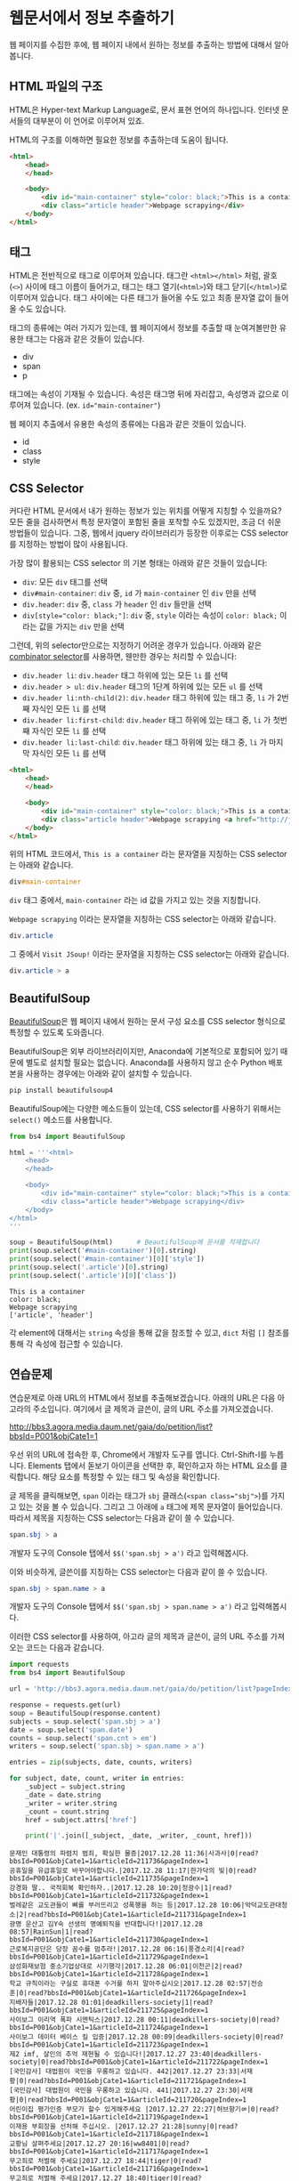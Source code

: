 * 웹문서에서 정보 추출하기

웹 페이지를 수집한 후에, 웹 페이지 내에서 원하는 정보를 추출하는 방법에 대해서 알아봅니다.


** HTML 파일의 구조

HTML은 Hyper-text Markup Language로, 문서 표현 언어의 하나입니다. 인터넷 문서들의 대부분이 이 언어로 이루어져 있죠.

HTML의 구조를 이해하면 필요한 정보를 추출하는데 도움이 됩니다.


#+BEGIN_SRC html
<html>
    <head>
    </head>

    <body>
        <div id="main-container" style="color: black;">This is a container</div>
        <div class="article header">Webpage scrapying</div>
    </body>
</html>
#+END_SRC


** 태그

HTML은 전반적으로 태그로 이루어져 있습니다. 태그란 =<html></html>= 처럼, 괄호(=<>=) 사이에 태그 이름이 들어가고, 태그는 태그 열기(=<html>=)와 태그 닫기(=</html>=)로 이루어져 있습니다. 태그 사이에는 다른 태그가 들어올 수도 있고 최종 문자열 값이 들어올 수도 있습니다.

태그의 종류에는 여러 가지가 있는데, 웹 페이지에서 정보를 추출할 때 눈여겨볼만한 유용한 태그는 다음과 같은 것들이 있습니다.

 - div
 - span
 - p

태그에는 속성이 기재될 수 있습니다. 속성은 태그명 뒤에 자리잡고, 속성명과 값으로 이루어져 있습니다. (ex. ~id="main-container"~)

웹 페이지 추출에서 유용한 속성의 종류에는 다음과 같은 것들이 있습니다.

 - id
 - class
 - style


** CSS Selector

커다란 HTML 문서에서 내가 원하는 정보가 있는 위치를 어떻게 지칭할 수 있을까요? 모든 줄을 검사하면서 특정 문자열이 포함된 줄을 포착할 수도 있겠지만, 조금 더 쉬운 방법들이 있습니다. 그중, 웹에서 jquery 라이브러리가 등장한 이후로는 CSS selector를 지정하는 방법이 많이 사용됩니다.

가장 많이 활용되는 CSS selector 의 기본 형태는 아래와 같은 것들이 있습니다:

 - ~div~: 모든 =div= 태그를 선택
 - ~div#main-container~: =div= 중, =id= 가 =main-container= 인 =div= 만을 선택
 - ~div.header~: =div= 중, =class= 가 =header= 인 =div= 들만을 선택
 - ~div[style="color: black;"]~: =div= 중, =style= 이라는 속성이 =color: black;= 이라는 값을 가지는 =div= 만을 선택

그런데, 위의 selector만으로는 지정하기 어려운 경우가 있습니다. 아래와 같은 [[https://www.w3.org/TR/css3-selectors/#combinators][combinator selector]]를 사용하면, 웬만한 경우는 처리할 수 있습니다:

 - ~div.header li~: =div.header= 태그 하위에 있는 모든 =li= 를 선택
 - ~div.header > ul~: =div.header= 태그의 1단계 하위에 있는 모든 =ul= 를 선택
 - ~div.header li:nth-child(2)~: =div.header= 태그 하위에 있는 태그 중, =li= 가 2번째 자식인 모든 =li= 를 선택
 - ~div.header li:first-child~: =div.header= 태그 하위에 있는 태그 중, =li= 가 첫번째 자식인 모든 =li= 를 선택
 - ~div.header li:last-child~: =div.header= 태그 하위에 있는 태그 중, =li= 가 마지막 자식인 모든 =li= 를 선택


#+BEGIN_SRC html
<html>
    <head>
    </head>

    <body>
        <div id="main-container" style="color: black;">This is a container</div>
        <div class="article header">Webpage scrapying <a href="http://jsoup.org">Visit JSoup!</a></div>
    </body>
</html>
#+END_SRC

위의 HTML 코드에서, =This is a container= 라는 문자열을 지칭하는 CSS selector는 아래와 같습니다.

#+BEGIN_SRC css
div#main-container
#+END_SRC

=div= 태그 중에서, =main-container= 라는 id 값을 가지고 있는 것을 지칭합니다.

=Webpage scrapying= 이라는 문자열을 지칭하는 CSS selector는 아래와 같습니다.


#+BEGIN_SRC css
div.article
#+END_SRC

그 중에서 =Visit JSoup!= 이라는 문자열을 지칭하는 CSS selector는 아래와 같습니다.

#+BEGIN_SRC css
div.article > a
#+END_SRC


** BeautifulSoup

[[https://www.crummy.com/software/BeautifulSoup/bs4/doc/][BeautifulSoup]]은 웹 페이지 내에서 원하는 문서 구성 요소를 CSS selector 형식으로 특정할 수 있도록 도와줍니다.

BeautifulSoup은 외부 라이브러리이지만, Anaconda에 기본적으로 포함되어 있기 때문에 별도로 설치할 필요는 없습니다. Anaconda를 사용하지 않고 순수 Python 배포본을 사용하는 경우에는 아래와 같이 설치할 수 있습니다.

#+BEGIN_SRC sh
pip install beautifulsoup4
#+END_SRC

BeautifulSoup에는 다양한 메소드들이 있는데, CSS selector를 사용하기 위해서는 ~select()~ 메소드를 사용합니다.

#+BEGIN_SRC python :exports both :results output
  from bs4 import BeautifulSoup

  html = '''<html>
      <head>
      </head>

      <body>
          <div id="main-container" style="color: black;">This is a container</div>
          <div class="article header">Webpage scrapying</div>
      </body>
  </html>
  '''

  soup = BeautifulSoup(html)      # BeautifulSoup에 문서를 적재합니다
  print(soup.select('#main-container')[0].string)
  print(soup.select('#main-container')[0]['style'])
  print(soup.select('.article')[0].string)
  print(soup.select('.article')[0]['class'])
#+END_SRC

#+RESULTS:
: This is a container
: color: black;
: Webpage scrapying
: ['article', 'header']

각 element에 대해서는 ~string~ 속성을 통해 값을 참조할 수 있고, ~dict~ 처럼 ~[]~ 참조를 통해 각 속성에 접근할 수 있습니다.


** 연습문제

연습문제로 아래 URL의 HTML에서 정보를 추출해보겠습니다. 아래의 URL은 다음 아고라의 주소입니다. 여기에서 글 제목과 글쓴이, 글의 URL 주소를 가져오겠습니다.

http://bbs3.agora.media.daum.net/gaia/do/petition/list?bbsId=P001&objCate1=1

우선 위의 URL에 접속한 후, Chrome에서 개발자 도구를 엽니다. Ctrl-Shift-I를 누릅니다. Elements 탭에서 돋보기 아이콘을 선택한 후, 확인하고자 하는 HTML 요소를 클릭합니다. 해당 요소를 특정할 수 있는 태그 및 속성을 확인합니다.

글 제목을 클릭해보면, =span= 이라는 태그가 =sbj= 클래스(~<span class="sbj">~)를 가지고 있는 것을 볼 수 있습니다. 그리고 그 아래에 =a= 태그에 제목 문자열이 들어있습니다. 따라서 제목을 지칭하는 CSS selector는 다음과 같이 쓸 수 있습니다.


#+BEGIN_SRC css
span.sbj > a
#+END_SRC

개발자 도구의 Console 탭에서 ~$$('span.sbj > a')~ 라고 입력해봅시다.

이와 비슷하게, 글쓴이를 지칭하는 CSS selector는 다음과 같이 쓸 수 있습니다.

#+BEGIN_SRC css
span.sbj > span.name > a
#+END_SRC

개발자 도구의 Console 탭에서 ~$$('span.sbj > span.name > a')~ 라고 입력해봅시다.


이러한 CSS selector를 사용하여, 아고라 글의 제목과 글쓴이, 글의 URL 주소를 가져오는 코드는 다음과 같습니다.


#+BEGIN_SRC python :results output :exports both
  import requests
  from bs4 import BeautifulSoup

  url = 'http://bbs3.agora.media.daum.net/gaia/do/petition/list?pageIndex=1&bbsId=P001&objCate1=1'

  response = requests.get(url)
  soup = BeautifulSoup(response.content)
  subjects = soup.select('span.sbj > a')
  date = soup.select('span.date')
  counts = soup.select('span.cnt > em')
  writers = soup.select('span.sbj > span.name > a')

  entries = zip(subjects, date, counts, writers)

  for subject, date, count, writer in entries:
      _subject = subject.string
      _date = date.string
      _writer = writer.string
      _count = count.string
      href = subject.attrs['href']

      print('|'.join([_subject, _date, _writer, _count, href]))
#+END_SRC

#+RESULTS:
#+begin_example
문재인 대통령의 파렴치 범죄, 확실한 물증|2017.12.28 11:36|사과사|0|read?bbsId=P001&objCate1=1&articleId=211736&pageIndex=1
공휴일을 유급휴일로 바꾸어야합니다.|2017.12.28 11:17|한가닥의 빛|0|read?bbsId=P001&objCate1=1&articleId=211735&pageIndex=1
강경화 딸.. 국적회복 확인하자..|2017.12.28 10:20|정광수|1|read?bbsId=P001&objCate1=1&articleId=211732&pageIndex=1
벌레같은 교도관들이 뼈를 부러뜨리고 성폭행을 하는 등|2017.12.28 10:06|악덕교도관대청소|2|read?bbsId=P001&objCate1=1&articleId=211731&pageIndex=1
광명 운산고 김Y숙 선생의 명예퇴직을 반대합니다!|2017.12.28 08:57|RainSun|1|read?bbsId=P001&objCate1=1&articleId=211730&pageIndex=1
근로복지공단은 당장 꼼수를 멈추라!|2017.12.28 06:16|풍경소리|4|read?bbsId=P001&objCate1=1&articleId=211729&pageIndex=1
삼성화재보험 중소기업상대로 사기행각|2017.12.28 06:01|이천곤|2|read?bbsId=P001&objCate1=1&articleId=211728&pageIndex=1
학교 규칙이라는 구실로 휴대폰 수거를 하지 말아주십시오|2017.12.28 02:57|전승훈|0|read?bbsId=P001&objCate1=1&articleId=211726&pageIndex=1
지배자들|2017.12.28 01:01|deadkillers-society|1|read?bbsId=P001&objCate1=1&articleId=211725&pageIndex=1
사이보그 이리역 폭파 시멘틱스|2017.12.28 00:11|deadkillers-society|0|read?bbsId=P001&objCate1=1&articleId=211724&pageIndex=1
사이보그 데이터 베이스 킬 입증|2017.12.28 00:09|deadkillers-society|0|read?bbsId=P001&objCate1=1&articleId=211723&pageIndex=1
제2 imf, 살인의 추억 재현될 수 있습니다!|2017.12.27 23:40|deadkillers-society|0|read?bbsId=P001&objCate1=1&articleId=211722&pageIndex=1
[국민감사] 대법원이 국민을 우롱하고 있습니다. 442|2017.12.27 23:33|서재황|0|read?bbsId=P001&objCate1=1&articleId=211721&pageIndex=1
[국민감사] 대법원이 국민을 우롱하고 있습니다. 441|2017.12.27 23:30|서재황|0|read?bbsId=P001&objCate1=1&articleId=211720&pageIndex=1
어린이집 평가인증 부모가 할수 있게해주세요 |2017.12.27 22:27|허브향기ㆀ|0|read?bbsId=P001&objCate1=1&articleId=211719&pageIndex=1
이재용 부회장을 선처해 주십시오. |2017.12.27 21:28|sunny|0|read?bbsId=P001&objCate1=1&articleId=211718&pageIndex=1
교황님 살펴주세요|2017.12.27 20:16|ww8401|0|read?bbsId=P001&objCate1=1&articleId=211717&pageIndex=1
무고죄로 처벌해 주세요|2017.12.27 18:44|tiger|0|read?bbsId=P001&objCate1=1&articleId=211716&pageIndex=1
무고죄로 처벌해 주세요|2017.12.27 18:40|tiger|0|read?bbsId=P001&objCate1=1&articleId=211715&pageIndex=1
고이와 1987, 이걸 누가 샀을까?! 고이비도요?|2017.12.27 17:35|deadkillers-society|0|read?bbsId=P001&objCate1=1&articleId=211714&pageIndex=1
#+end_example

아래의 나무위키 URL에 대해서, 위키 내부간의 하이퍼링크 목록을 추출해보세요.

https://namu.wiki/w/Python


#+BEGIN_SRC python :results output :exports result 
  import requests
  from bs4 import BeautifulSoup

  def visit_page(page):
      name, href = page
      url = 'https://namu.wiki' + href
      response = requests.get(url)
      soup = BeautifulSoup(response.content, 'html5lib')
      link_elements = soup.select('.wiki-inner-content .wiki-link-internal')
      links = set([(elem['title'], elem['href']) for elem in link_elements])
      return list(links)

  page = ('Python', '/w/Python')
  print([name for name, page in visit_page(page)])
#+END_SRC


#+BEGIN_EXAMPLE
['명령어', '코엑스', '페리아 연대기', '국부론', '넘파이', 'Swift(프로그래밍 언어)', '스택', 'C언어', '파일:xkcdpythonko.png', '2015년', '연세대학교', '킹덤 언더 파이어', '한국', '스팸(몬티 파이선 스케치)', 'Bottle', 'Erlang', 'APAC', '파이선', '비단뱀', 'Pygame', '창조', 'Django', '코드', 'JDK', '오라클', '부산대학교', '필로우', 'C#', '아스키', '인천대학교', 'callback 함수', '웹 프레임워크', 'Pillow', '프레임워크', '액션스크립트', 'rm -rf /', '카이스트', '심즈 4', 'scikit-learn', '고자', '드롭박스', '파일:나무위키+유도.png', '파이톤', 'tkinter', 'Flask', 'Lua', '부르즈 할리파', '추가바람', '의사코드', '파이썬', 'JIT', '상암', '라이브러리', '프로세스', 'reddit', '코더', '프로그래밍 언어', '나무위키:프로젝트', 'MATLAB', '시드 마이어의 문명', '2016년', 'Ruby', 'PyPy', 'Perl', 'Linux', '리눅스', 'PyGame', '우분투', 'C', '누리꿈스퀘어', 'C++', 'NumPy', '스레드', 'Haskell', '파이게임', '스크래피', 'Beautiful Soup', '이스터 에그', '파일:external/regmedia.co.uk/swift_benchmark.jpg', 'Scrapy', 'OpenCV', '문명 4', '자바 가상 머신', '기계학습', 'Sublime Text', '통합 개발 환경', '중국', 'Go', '42', '프로그래머', 'EVE 온라인', '2014년', '스택 오버플로우', '뱀', '국민대학교', '구조체', 'Notepad++', '인스타그램', 'IBM', '몬티 파이선', '한글', 'LISP', 'JAVA', 'Java', '유튜브', 'xkcd', 'WOW', 'R(프로그래밍 언어)', '2017년', '객체 지향 프로그래밍', 'UC 버클리', 'JavaScript', '뷰티플 수프', '월드 오브 탱크', '코루틴', '이클립스(통합 개발 환경)', 'C(프로그래밍 언어)', '비주얼 스튜디오', "Ren'Py", '상명대학교', '구글', 'JVM', '매사추세츠 공과대학교']
#+END_EXAMPLE

이번에는 위의 내용을 응용해서, snowballing 방식으로 웹페이지를 수집해보세요.

#+BEGIN_SRC ipython :session :results output raw :exports none :ipyfile outputs/beautifulsoup-manuwiki-python-map.png
  %matplotlib inline
  import os
  import requests
  import networkx as nx
  import matplotlib.pyplot as plt
  from bs4 import BeautifulSoup

  def visit_page(page):
      name, href = page
      url = 'https://namu.wiki' + href
      response = requests.get(url)
      soup = BeautifulSoup(response.content, 'html5lib')
      link_elements = soup.select('.wiki-inner-content .wiki-link-internal')
      links = set([(elem['title'], elem['href']) for elem in link_elements])
      return list(links)

  def save_edges(fout, page, links):
      for link in links:
          fout.write('\t'.join([page[0], page[1], link[0], link[1]]))
          fout.write('\n')

  def crawl(seed, fout):
      visited = set()
      page = seed.pop()
      if page not in visited:
          links = visit_page(page)
          visited.add(page)
          save_edges(fout, page, links)
          seed = seed + links

      while seed:
          page = seed.pop()
          if page not in visited and (not page[0].startswith('파일:') and not page[0].startswith('나무위키:')):
              links = visit_page(page)
              visited.add(page)
              save_edges(fout, page, links)

  def load_graph(graph, fin):
      for line in fin:
          src_name, _, tgt_name, _ = line.strip().split('\t')
          graph.add_edge(src_name, tgt_name)

  def remove_zero_outdegree(graph):
      nodes_to_remove = [name for name, freq in G.out_degree if freq == 0]
      for node in nodes_to_remove:
          graph.remove_node(node)

  def remove_one_indegree(graph):
      nodes_to_remove = [name for name, freq in G.in_degree if freq < 2]
      for node in nodes_to_remove:
          graph.remove_node(node)

  def show_graph(graph):
      pos = nx.kamada_kawai_layout(graph)
      plt.figure(figsize=(12, 12))    # 결과 이미지 크기를 크게 지정 (12inch * 12inch)
      nx.draw_networkx_edges(graph, pos, alpha=0.1);
      nx.draw_networkx_labels(graph, pos, font_family='Noto Sans CJK KR'); # 각자 시스템에 따라 적절한 폰트 이름으로 변경
      plt.show()
#+END_SRC

#+BEGIN_SRC ipython :session :results raw :exports none
  seed = [('Python', '/w/Python')]
  with open(os.path.join('outputs', 'namuwiki.txt'), 'w', encoding='utf8') as fout:
      crawl(seed, fout)
#+END_SRC

#+BEGIN_SRC ipython :session :results raw :exports both :ipyfile outputs/beautifulsoup-namu-pagelinks.png
  %matplotlib inline
  import os
  import networkx as nx

  G = nx.DiGraph()
  with open(os.path.join('outputs', 'namuwiki.txt'), encoding='utf8') as fin:
      load_graph(G, fin)

  remove_zero_outdegree(G)
  remove_one_indegree(G)
  show_graph(G)
#+END_SRC

#+RESULTS:
[[file:outputs/beautifulsoup-namu-pagelinks.png]]


** Ajax & JSON

요즘 만들어지는 웹사이트들 중에는, HTML로 모두 미리 작성되는 대신, 서버로부터는 데이터만을 받고 웹브라우저에서 동적으로 HTML 문서 구조를 생성하는 경우가 많습니다. 이렇게 서버로부터 데이터를 받을 때 사용하는 데이터의 형식으로 최근 많이 사용되는 것이 JSON(Javascript Simple Object Notation)입니다. JSON은 아래와 같은 모양을 가집니다.

#+BEGIN_SRC javascript
  {
    'people': [
      {'name': 'Tom', 'age': 23},
      {'name': 'John', 'age': 30}
    ]
  }
#+END_SRC

가만히 보면 Python에서 ~list~ 나 ~dict~ 을 표현하는 방식과 비슷하게 보이지 않나요? 실제로 ~requests~ 라이브러리에서는 JSON 형식을 python의 ~dict~ 와 ~list~ 형태로 변환해서 반환합니다.

Tistory의 예를 한번 살펴볼까요?

아래 URL은 IT/인터넷 카테고리에 새로 올라온 글을 보여주는 페이지의 주소입니다.

http://tistory.com/category/it/internet

크롬 웹브라우저에서 페이지를 방문해서 개발자 도구로 =Network= 탭을 살펴보면, 아래 URL이 실제 글 목록 내용을 담고 있는 문서라는 것을 알 수 있습니다.

http://tistory.com/category/getMoreCategoryPost.json

실제 내용을 살펴볼까요?

#+BEGIN_SRC javascript
  {
    "error":false,
    "data":{
      "lastPublished":1514558042000,
      "list":[
        {"daumLikeUid":"2856430_14","title":"LEC. 01 : 파이썬 시작","summary":"프로그래밍 언어를 가장 빨리 익히는 방법은 역시 Learn by doing, 직접 타이핑하고 실행해보면서 익히는 것이다. 그렇다고해서 아무런 사전지식 없이 바로 코딩을 시작 하는 것 보다 전체적인 내용을 빠르게 훑고 관심있는 예제 코드를 작성하고 실행해보면서 모르는 부분을 찾아보는 것이 훨씬 효율적일 것이다. 지금부터 파이썬을 머릿속에 정리해보자. 1. 파이..","userName":"대봉씨","categoryName":"IT 인터넷","thumbnail":"","url":"http://daebongssi.tistory.com/14","best":false,"likeCount":0,"published":"2017.12.29 23:48","encodedTitle":"LEC.%2001%20%3A%20%ED%8C%8C%EC%9D%B4%EC%8D%AC%20%EC%8B%9C%EC%9E%91"},
        {"daumLikeUid":"2745913_15","title":"[알고리즘] 백준 8958번 OX퀴즈 재도전","summary":"수요일에 풀어본 백준 8958번 OX문제를 다시 풀어보았으나 도저히 풀리지 않아서 결국 다른 블로그 https://fatc.club/2017/03/01/991 에서 코드를 긁어오게되었습니다.ㅠㅠㅠㅠ 이런식으로 코드를 짤 수 있다고 하는데요 내일 플이에 대한 설명을 덧붙이도록 하겠습니다. 1 2 3 4 5 6 7 8 9 10 11 12 13 14 15 16 17 18 19 20 21 22 23 24 25 26 27 28 29 30 31 32 33 34..","userName":"bae_wang","categoryName":"IT 인터넷","thumbnail":"","url":"http://blue-wnag.tistory.com/15","best":false,"likeCount":0,"published":"2017.12.29 23:48","encodedTitle":"%5B%EC%95%8C%EA%B3%A0%EB%A6%AC%EC%A6%98%5D%20%EB%B0%B1%EC%A4%80%208958%EB%B2%88%20OX%ED%80%B4%EC%A6%88%20%EC%9E%AC%EB%8F%84%EC%A0%84"},
        {"daumLikeUid":"2771216_174","title":"컴퓨터 공인인증서 위치 및 삭제 방법","summary":"인터넷 뱅킹을 하거나 공공기관 홈페이지에 접속하는 경우에는 공인인증서가 반드시 필요합니다. 그런데 내 컴퓨터에 저장되어 있는 공인인증서를 복사하거나 삭제해야 하는 경우가 생깁니다. 그럼 이제부터 컴퓨터 공인인증서 위치 및 삭제 방법에 대하여 알아보겠습니다. 컴퓨터 공인인증서 위치 및 삭제 방법 컴퓨터를 교체하거나 윈도우를 재설치할 때 공인인..","userName":"미네르바 올..","categoryName":"IT 인터넷","thumbnail":"http://img1.daumcdn.net/thumb/C295x191.fjpg/?scode=mtistory&fname=http%3A%2F%2Fcfile21.uf.tistory.com%2Fimage%2F9924F14B5A465470141FB5","url":"http://smart365.tistory.com/174","best":false,"likeCount":0,"published":"2017.12.29 23:46","encodedTitle":"%EC%BB%B4%ED%93%A8%ED%84%B0%20%EA%B3%B5%EC%9D%B8%EC%9D%B8%EC%A6%9D%EC%84%9C%20%EC%9C%84%EC%B9%98%20%EB%B0%8F%20%EC%82%AD%EC%A0%9C%20%EB%B0%A9%EB%B2%95"}
      ],
      "category":"it/internet"
    }
  }
#+END_SRC

Python의 자료구조 표현형과 대부분 유사하지만, ~false~ 라고 표현되어 있는 부분은 약간 다릅니다. Python에서는 ~False~ 라고 표현해야 합니다. 이 외에도 Python에서의 ~None~ 을 javascript에서는 ~null~ 이라고 표현하는 등, 약간의 차이점은 있지만, 전반적으로는 이해하는데 큰 무리가 없습니다.

웹페이지에서 서버로부터 정보를 받아오는 과정을 관찰하고, 그 요청 질의를 모방해서 아래와 같이 정보를 Python에서 직접 받아올 수 있습니다.

#+BEGIN_SRC python :exports both :results output
  import requests

  headers = {'User-Agent': 'Mozilla/5.0 (Windows NT 10.0; Win64; x64; rv:58.0) Gecko/20100101 Firefox/58.0',
             'T-Ajax': '151455907333',
             'X-Requested-With': 'XMLHttpRequest'}
  cookies = {'TISTORY_THEME_ORDER': 'recent'}
  data = {'category': 'it/internet',
          'first': True,
          'lastPublished': 0,
          'order': 'recent'}
  response = requests.post('http://tistory.com/category/getMoreCategoryPost.json', data=data, headers=headers, cookies=cookies)
  print(response.json())
#+END_SRC

#+RESULTS:
: {'error': False, 'data': {'lastPublished': 1514558912000, 'category': 'it/internet', 'list': [{'userName': 'zamezzz', 'url': 'http://zamezzz.tistory.com/231', 'published': '2017.12.30 00:03', 'best': False, 'encodedTitle': '%5B%EC%8A%A4%ED%94%84%EB%A7%81%20%232%5D%20%EC%A0%9C%EC%96%B4%EC%9D%98%20%EC%97%AD%EC%A0%84%28IoC%29', 'thumbnail': '', 'daumLikeUid': '2399904_231', 'likeCount': 0, 'summary': '■ 스프링 #2. 제어의 역전 (IoC) ● 제어의 역전(IoC)란 ? 제어의 역전이란 일반적인 제어 구조와는 달리, 오브젝트가 자신이 사용할 오브젝트를 생성, 관계 설정, 사용등의 제어를 직접 하지 않습니다. 이러한 제어 권한을 다른 대상에게 위임하여, 위임받은 오브젝트가 이 모든 제어 권한을 갖도록 합니다. 스프링이 제어권을 가지고 직접 만들고 관계를 부여하는 ..', 'categoryName': 'IT 인터넷', 'title': '[스프링 #2] 제어의 역전(IoC)'}, {'userName': ':evEnt:', 'url': 'http://hottestissue.club/272', 'published': '2017.12.30 00:02', 'best': False, 'encodedTitle': '%EA%B0%80%EC%83%81%ED%99%94%ED%8F%90%20%EC%BD%94%EC%9D%B8%EC%9A%A9%EC%96%B4%20%EC%A0%95%EB%A6%AC', 'thumbnail': 'http://img1.daumcdn.net/thumb/C295x191.fjpg/?scode=mtistory&fname=http%3A%2F%2Fcfile27.uf.tistory.com%2Fimage%2F99EB36445A4657151C4AB5', 'daumLikeUid': '2536944_272', 'likeCount': 0, 'summary': '가상화폐 코인 용어 정리 (참고: 코인판, 네이버 백과사전) 김프 : 김치프리미엄, 국내가격이 해외가격보다 높을때 쓰는 말입니다. 역프 : 해외가격이 국내 가격보다 높을때 쓰는 말입니다. 떡상 : 미친듯이 코인가격이 상승할때 쓰는 단어입니다. 떡락 : 미친듯이 코인가격이 하락할때 쓰는 단어입니다. 추매 : 추격매수, 가격이 막 오르는데 추가로 코인을 사는 것을 ..', 'categoryName': 'IT 인터넷', 'title': '가상화폐 코인용어 정리'}, {'userName': 'robinjoon', 'url': 'http://robinjoon.tistory.com/3', 'published': '2017.12.30 00:01', 'best': False, 'encodedTitle': '%5B%EC%9E%90%EB%B0%94%5D%20try%20catch%EB%AC%B8', 'thumbnail': '', 'daumLikeUid': '2852920_3', 'likeCount': 0, 'summary': '예외 발생시 무한반복하는 코드는 어떻게 짜야 할까? 다음과 같이 while문으로 묶고 try 맨 밑에 break을 해주면 된다. 다음: while(true) { try{ Scanner input=new Scanner(System.in); ret=input.nextInt(); input.close(); break; }catch(Exception E){ System.err.println(E); } }', 'categoryName': 'IT 인터넷', 'title': '[자바] try catch문'}, {'userName': '현승태', 'url': 'http://anthellproject1.tistory.com/567', 'published': '2017.12.30 00:00', 'best': False, 'encodedTitle': '%EC%97%B0%EC%B0%A8%EC%88%98%EB%8B%B9%20%EA%B3%84%EC%82%B0%EA%B8%B0%20%EB%AC%B4%EB%A3%8C%20%EC%82%AC%EC%9A%A9%ED%95%98%EB%8A%94%20%EB%B0%A9%EB%B2%95', 'thumbnail': '', 'daumLikeUid': '2374366_567', 'likeCount': 0, 'summary': '연차수당 계산기 무료 사용하는 방법 연차수당을 자동 계산 해 주는 계산기를 사용 하는 방법에 대해 설명 해 드리겠습니다. 회사를 탐험 하기 시작 하면 연례 이라고 칭하는 무슨이 윈도우조 되었다. 근무 연수에 따라 적용 됩니다. 해마다 사용 하지 않는 경우 ♡ 년도 분 (1 ~ 3 월)에 보조로 급하게 되어 있습니다. 따라서 대부분의 기업에서는 연간을 모두 추방 ..', 'categoryName': 'IT 인터넷', 'title': '연차수당 계산기 무료 사용하는 방법'}, {'userName': '사랑공장공..', 'url': 'http://joojoocompany.tistory.com/455', 'published': '2017.12.30 00:00', 'best': False, 'encodedTitle': 'PDF%20%EB%B7%B0%EC%96%B4%20%EB%8B%A4%EC%9A%B4%EB%A1%9C%EB%93%9C%20%ED%95%98%EB%8A%94%20%EB%B0%A9%EB%B2%95', 'thumbnail': 'http://img1.daumcdn.net/thumb/C295x191.fjpg/?scode=mtistory&fname=http%3A%2F%2Fcfile9.uf.tistory.com%2Fimage%2F99A4933F5A4495D026F664', 'daumLikeUid': '2115266_455', 'likeCount': 0, 'summary': 'PDF 뷰어 다운로드 하는 방법 회사의 소개서 , 제품설명서 , 카다로그 등의 문서를 파일로 만들때 PDF 파일로 저장들 많이 하실텐데요 이 PDF 파일을 보기 위해선 꼭! PDF 뷰어 프로그램이 있어야해요 PDF 뷰어 편집용은 유료이고 그냥 PDF 뷰어용은 무료인거 다들 알고계시죠? 무료로 PDF 뷰어용 다운로드를 할수있는 URL 링크 하나 걸어드릴테니 이곳에서 P..', 'categoryName': 'IT 인터넷', 'title': 'PDF 뷰어 다운로드 하는 방법'}, {'userName': '화이트그리..', 'url': 'http://whitegrifin.tistory.com/580', 'published': '2017.12.29 23:56', 'best': False, 'encodedTitle': '%EC%B9%B4%EC%B9%B4%EC%98%A4%ED%86%A1%20%EA%B3%84%EC%A0%95%EC%B0%BE%EA%B8%B0', 'thumbnail': 'http://img1.daumcdn.net/thumb/C295x191.fjpg/?scode=mtistory&fname=http%3A%2F%2Fcfile6.uf.tistory.com%2Fimage%2F99AD9C455A46423111E325', 'daumLikeUid': '1868813_580', 'likeCount': 0, 'summary': "카카오톡 계정찾기 국내에서 가장 많은 분들이 사용하고 있는 메신저는 'kakao talk'일 것이다. 사용하기가 쉽고, 다양한 서비스를 갖췄기 때문이 아닐까 생각한다. 새로운 휴대폰을 구입하거나, 계정의 비밀번호 또는 아이디가 기억이 나지 않을때 해결방법으로 '카카오톡 계정찾기'방법에 대해 알아볼까 한다. 카카오톡 계정찾기 방법으로는? 모바일 또는 PC 환경..", 'categoryName': 'IT 인터넷', 'title': '카카오톡 계정찾기'}, {'userName': '통신전문가 ..', 'url': 'http://biz0320.tistory.com/501', 'published': '2017.12.29 23:54', 'best': False, 'encodedTitle': '%EC%82%AC%EB%AC%B4%EC%8B%A4%EC%9D%B8%ED%84%B0%EB%84%B7%EC%A0%84%ED%99%94%EA%B8%B0%20%ED%95%A9%EB%A6%AC%EC%A0%81%EC%9D%B8%20%EB%B9%84%EC%9A%A9%EC%9C%BC%EB%A1%9C%20%EC%84%A4%EC%B9%98%20%EB%B0%9B%EC%9C%BC%EC%84%B8..', 'thumbnail': 'http://img1.daumcdn.net/thumb/C295x191.fjpg/?scode=mtistory&fname=http%3A%2F%2Fcfile6.uf.tistory.com%2Fimage%2F9999DE435A4656DC345468', 'daumLikeUid': '1766796_501', 'likeCount': 0, 'summary': '사무실인터넷전화기 합리적인 비용으로 설치 받으세요. 안녕하세요. 언제나 원활한 업무를 위해 사무실인터넷전화기 및 다양한 통신기기들을 안정적인 환경으로 구축해 드리면서도 합리적인 비용으로 설치 할 수 있도록 지원해 드리는 이팀장 입니다. 신규 사업장은 물론이며 사무실을 이전하게 되는 경우나 확장 및 리모델링이 필요할 때 사무실인터넷전화기 설..', 'categoryName': 'IT 인터넷', 'title': '사무실인터넷전화기 합리적인 비용으로 설치 받으세..'}, {'userName': '한초Hancho', 'url': 'http://hancho1111.tistory.com/84', 'published': '2017.12.29 23:54', 'best': False, 'encodedTitle': '%EC%B9%B4%EC%B9%B4%EC%98%A4%ED%86%A1%20%EB%8C%80%ED%99%94%EB%82%B4%EC%9A%A9%20%EB%B0%B1%EC%97%85%ED%95%98%EB%8A%94%20%EB%B0%A9%EB%B2%95', 'thumbnail': 'http://img1.daumcdn.net/thumb/C295x191.fjpg/?scode=mtistory&fname=http%3A%2F%2Fcfile24.uf.tistory.com%2Fimage%2F99BB663D5A4652503155DD', 'daumLikeUid': '2788581_84', 'likeCount': 0, 'summary': '카카오톡 채팅방 대화내용 백업을 위해 카카오톡 설정으로 이동해 주세요! 채팅을 터치해 주세요! 대화 백업을 터치해 주세요. 대화 백업하기를 터치해 주세요. 복원할때 사용할 비밀번호를 입력해 주세요! (참고로 너무 오래된 채팅내용은 백업되지 않습니다) 재설치후 전화번호 인증-카카오계정 로그인 할때 백업한 카카오 계정에 로그인해야 복구 가능합니다.', 'categoryName': 'IT 인터넷', 'title': '카카오톡 대화내용 백업하는 방법'}, {'userName': '', 'url': 'http://gmbang.tistory.com/entry/네이버-미디어-플레이어-라이브-방송보기', 'published': '2017.12.29 23:52', 'best': False, 'encodedTitle': '%EB%84%A4%EC%9D%B4%EB%B2%84%20%EB%AF%B8%EB%94%94%EC%96%B4%20%ED%94%8C%EB%A0%88%EC%9D%B4%EC%96%B4%20%EB%9D%BC%EC%9D%B4%EB%B8%8C%20%EB%B0%A9%EC%86%A1%EB%B3%B4%EA%B8%B0', 'thumbnail': 'http://img1.daumcdn.net/thumb/C295x191.fjpg/?scode=mtistory&fname=http%3A%2F%2Fcfile30.uf.tistory.com%2Fimage%2F99A2573E5A46537B1A121A', 'daumLikeUid': '2827420_140', 'likeCount': 0, 'summary': '네이버 미디어 플레이어 라이브 실시간 방송보기. 이번 추천 소프트웨어에서는 네이버 미디어 플레이어를 통해 라이브 방송을 실시간으로 볼 수 있는 방법에 대해 안내하도록 하겠습니다. 네이버 미디어 플레이어는 네이버에서 제공하는 동영상 재생기 인데요. 네이버 라이브 방송보기도 가능해서 많은 인기를 가지고 있었습니다. 하지만 최신버전의 네이버 비디어..', 'categoryName': 'IT 인터넷', 'title': '네이버 미디어 플레이어 라이브 방송보기'}, {'userName': 'Realsung', 'url': 'http://realsung.tistory.com/73', 'published': '2017.12.29 23:51', 'best': False, 'encodedTitle': '%5BCodeUp%201054%5D%EB%91%98%20%EB%8B%A4%20%EC%B0%B8%EC%9D%BC%20%EA%B2%BD%EC%9A%B0%EB%A7%8C%20%EC%B0%B8%20%EC%B6%9C%EB%A0%A5%ED%95%98%EA%B8%B0', 'thumbnail': '', 'daumLikeUid': '2849738_73', 'likeCount': 0, 'summary': '논리연산자 && 는 주어진 2개의 논리값이 모두 참(1) 일 때에 1(참)으로 계산하고, 이외의 경우에는 0(거짓) 으로 계산한다. 이러한 논리 연산을 AND 연산이라고도 부르고, ·로 표시하거나 생략하며, 집합 기호로는 ∩(교집합, intersection) 의미한다. 모두 같은 의미이다. 참, 거짓의 논리값(boolean value, 불 값을 다루어주는 논리연산자는 !(not), &&(and), ||(..', 'categoryName': 'IT 인터넷', 'title': '[CodeUp 1054]둘 다 참일 경우만 참 출력하기'}, {'userName': 'JANGGO', 'url': 'http://free2cash.tistory.com/102', 'published': '2017.12.29 23:50', 'best': False, 'encodedTitle': '%EC%A7%80%EB%8B%88%20%EC%9E%90%EB%8F%99%EA%B2%B0%EC%A0%9C%20%ED%95%B4%EC%A7%80%EB%B0%A9%EB%B2%95%20%EA%B0%84%EB%8B%A8%20%ED%95%B4%EA%B2%B0', 'thumbnail': 'http://img1.daumcdn.net/thumb/C295x191.fjpg/?scode=mtistory&fname=http%3A%2F%2Fcfile30.uf.tistory.com%2Fimage%2F992BC13D5A4655A217C146', 'daumLikeUid': '2822877_102', 'likeCount': 0, 'summary': '지니는 멜론과 더불어 국내에서 가장 인기있는 음악 스트리밍 서비스 중 하나입니다. 국내 대중가요는 물론이고 POP, 동요 등 다양한 분야의 음악이 제공되어 많은 사람들이 사용하고 있습니다. 그런데 지니는 기본적으로 정액제를 기반으로 서비스되기 때문에, 사용을 안할 때는 반드시 정액제를 해지해야 혹시나 있을 수 있는 불이익을 방지할 수 있습니다. 일단 ..', 'categoryName': 'IT 인터넷', 'title': '지니 자동결제 해지방법 간단 해결'}, {'userName': '대봉씨', 'url': 'http://daebongssi.tistory.com/entry/LEC-01-파이썬-시작', 'published': '2017.12.29 23:48', 'best': False, 'encodedTitle': 'LEC.%2001%20%3A%20%ED%8C%8C%EC%9D%B4%EC%8D%AC%20%EC%8B%9C%EC%9E%91', 'thumbnail': '', 'daumLikeUid': '2856430_14', 'likeCount': 0, 'summary': '프로그래밍 언어를 가장 빨리 익히는 방법은 역시 Learn by doing, 직접 타이핑하고 실행해보면서 익히는 것이다. 그렇다고해서 아무런 사전지식 없이 바로 코딩을 시작 하는 것 보다 전체적인 내용을 빠르게 훑고 관심있는 예제 코드를 작성하고 실행해보면서 모르는 부분을 찾아보는 것이 훨씬 효율적일 것이다. 지금부터 파이썬을 머릿속에 정리해보자. 1. 파이..', 'categoryName': 'IT 인터넷', 'title': 'LEC. 01 : 파이썬 시작'}]}}

하지만 실제 모던 웹 방식으로 만들어진 웹사이트, 또는 로그인이 필요한 웹사이트 등에서 정보를 가져오는 것은 쉽지 않은 경우도 많습니다. 최근 웹 개발 기술에 대한 상당히 복잡한 지식을 필요로 하는 경우도 많이 있습니다.
